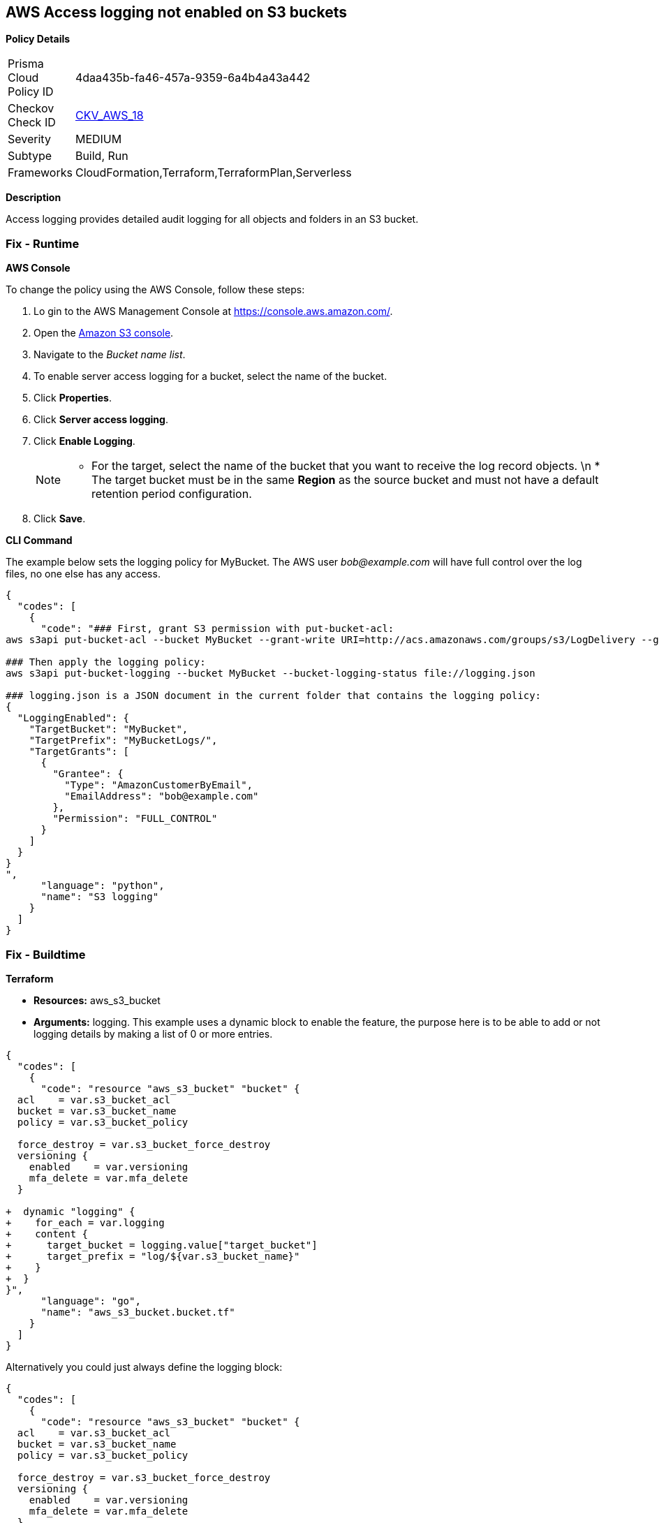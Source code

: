 == AWS Access logging not enabled on S3 buckets


*Policy Details* 

[width=45%]
[cols="1,1"]
|=== 
|Prisma Cloud Policy ID 
| 4daa435b-fa46-457a-9359-6a4b4a43a442

|Checkov Check ID 
| https://github.com/bridgecrewio/checkov/tree/master/checkov/cloudformation/checks/resource/aws/S3AccessLogs.py[CKV_AWS_18]

|Severity
|MEDIUM

|Subtype
|Build, Run

|Frameworks
|CloudFormation,Terraform,TerraformPlan,Serverless

|=== 



*Description* 


Access logging provides detailed audit logging for all objects and folders in an S3 bucket.

=== Fix - Runtime


*AWS Console* 


To change the policy using the AWS Console, follow these steps:

. Lo gin to the AWS Management Console at https://console.aws.amazon.com/.

. Open the https://console.aws.amazon.com/s3/[Amazon S3 console].

. Navigate to the _Bucket name list_.

. To enable server access logging for a bucket, select the name of the bucket.

. Click *Properties*.

. Click *Server access logging*.

. Click *Enable Logging*.
+
[NOTE]
====
* For the target, select the name of the bucket that you want to receive the log record objects. \n  * The target bucket must be in the same *Region* as the source bucket and must not have a default retention period configuration.
====

. Click *Save*.


*CLI Command* 


The example below sets the logging policy for MyBucket.
The AWS user _bob@example.com_ will have full control over the log files, no one else has any access.


[source,python]
----
{
  "codes": [
    {
      "code": "### First, grant S3 permission with put-bucket-acl:
aws s3api put-bucket-acl --bucket MyBucket --grant-write URI=http://acs.amazonaws.com/groups/s3/LogDelivery --grant-read-acp URI=http://acs.amazonaws.com/groups/s3/LogDelivery
    
### Then apply the logging policy:
aws s3api put-bucket-logging --bucket MyBucket --bucket-logging-status file://logging.json

### logging.json is a JSON document in the current folder that contains the logging policy:
{
  "LoggingEnabled": {
    "TargetBucket": "MyBucket",
    "TargetPrefix": "MyBucketLogs/",
    "TargetGrants": [
      {
        "Grantee": {
          "Type": "AmazonCustomerByEmail",
          "EmailAddress": "bob@example.com"
        },
        "Permission": "FULL_CONTROL"
      }
    ]
  }
}
",
      "language": "python",
      "name": "S3 logging"
    }
  ]
}
----

=== Fix - Buildtime


*Terraform* 


* *Resources:* aws_s3_bucket
* *Arguments:* logging.
This example uses a dynamic block to enable the feature, the purpose here is to be able to add or not logging details by making a list of 0 or more entries.


[source,go]
----
{
  "codes": [
    {
      "code": "resource "aws_s3_bucket" "bucket" {
  acl    = var.s3_bucket_acl
  bucket = var.s3_bucket_name
  policy = var.s3_bucket_policy

  force_destroy = var.s3_bucket_force_destroy
  versioning {
    enabled    = var.versioning
    mfa_delete = var.mfa_delete
  }

+  dynamic "logging" {
+    for_each = var.logging
+    content {
+      target_bucket = logging.value["target_bucket"]
+      target_prefix = "log/${var.s3_bucket_name}"
+    }
+  }
}",
      "language": "go",
      "name": "aws_s3_bucket.bucket.tf"
    }
  ]
}
----
Alternatively you could just always define the logging block:


[source,go]
----
{
  "codes": [
    {
      "code": "resource "aws_s3_bucket" "bucket" {
  acl    = var.s3_bucket_acl
  bucket = var.s3_bucket_name
  policy = var.s3_bucket_policy

  force_destroy = var.s3_bucket_force_destroy
  versioning {
    enabled    = var.versioning
    mfa_delete = var.mfa_delete
  }

+  logging {
+      target_bucket = var.target_bucket
+      target_prefix = "log/${var.s3_bucket_name}"
+   }
}",
      "language": "go"
    }
  ]
}
----
